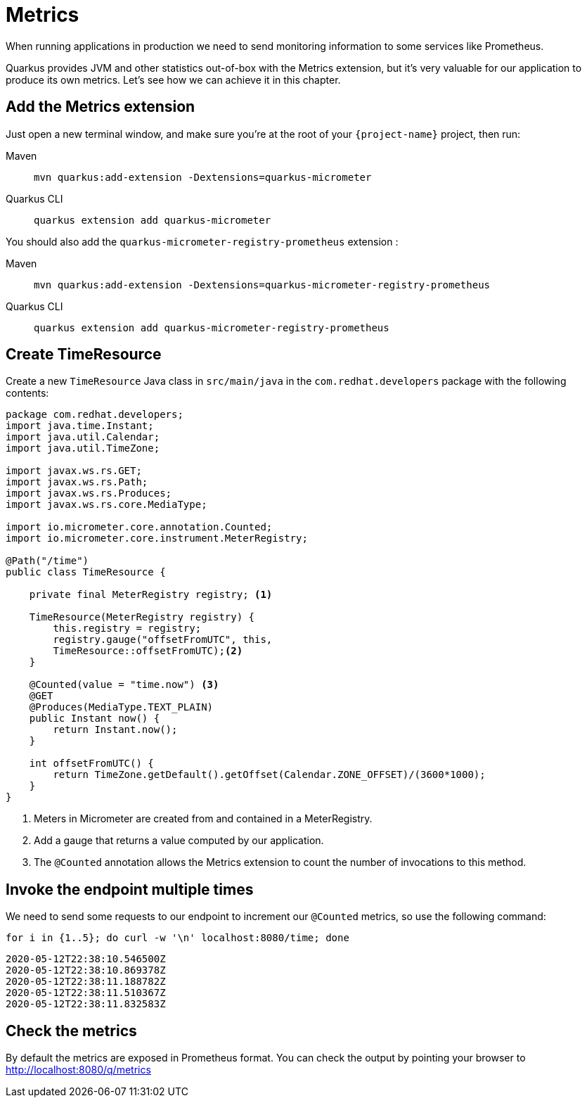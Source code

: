 = Metrics

When running applications in production we need to send monitoring information to some services like Prometheus.

Quarkus provides JVM and other statistics out-of-box with the Metrics extension, but it's very valuable for our application to produce its own metrics. Let's see how we can achieve it in this chapter.

== Add the Metrics extension

Just open a new terminal window, and make sure you’re at the root of your `{project-name}` project, then run:

[tabs]
====
Maven::
+ 
--
[.console-input]
[source,bash,subs="+macros,+attributes"]
----
mvn quarkus:add-extension -Dextensions=quarkus-micrometer
----

--
Quarkus CLI::
+
--
[.console-input]
[source,bash,subs="+macros,+attributes"]
----
quarkus extension add quarkus-micrometer
----
--
====

You should also add the `quarkus-micrometer-registry-prometheus` extension : 

[tabs]
====
Maven::
+ 
--
[.console-input]
[source,bash,subs="+macros,+attributes"]
----
mvn quarkus:add-extension -Dextensions=quarkus-micrometer-registry-prometheus
----

--
Quarkus CLI::
+
--
[.console-input]
[source,bash,subs="+macros,+attributes"]
----
quarkus extension add quarkus-micrometer-registry-prometheus
----
--
====

== Create TimeResource

Create a new `TimeResource` Java class in `src/main/java` in the `com.redhat.developers` package with the following contents:

[.console-input]
[source,java]
----
package com.redhat.developers;
import java.time.Instant;
import java.util.Calendar;
import java.util.TimeZone;

import javax.ws.rs.GET;
import javax.ws.rs.Path;
import javax.ws.rs.Produces;
import javax.ws.rs.core.MediaType;

import io.micrometer.core.annotation.Counted;
import io.micrometer.core.instrument.MeterRegistry;

@Path("/time")
public class TimeResource {

    private final MeterRegistry registry; <1>

    TimeResource(MeterRegistry registry) {
        this.registry = registry;
        registry.gauge("offsetFromUTC", this,
        TimeResource::offsetFromUTC);<2>
    }

    @Counted(value = "time.now") <3>
    @GET
    @Produces(MediaType.TEXT_PLAIN)
    public Instant now() {
        return Instant.now();
    }

    int offsetFromUTC() {
        return TimeZone.getDefault().getOffset(Calendar.ZONE_OFFSET)/(3600*1000);
    }
}
----
<1> Meters in Micrometer are created from and contained in a MeterRegistry.
<2> Add a gauge that returns a value computed by our application.
<3> The `@Counted` annotation allows the Metrics extension to count the number of invocations to this method.

== Invoke the endpoint multiple times

We need to send some requests to our endpoint to increment our `@Counted` metrics, so use the following command:

[.console-input]
[source,bash]
----
for i in {1..5}; do curl -w '\n' localhost:8080/time; done
----

[.console-output]
[source,bash]
----
2020-05-12T22:38:10.546500Z
2020-05-12T22:38:10.869378Z
2020-05-12T22:38:11.188782Z
2020-05-12T22:38:11.510367Z
2020-05-12T22:38:11.832583Z
----

== Check the metrics

By default the metrics are exposed in Prometheus format. You can check the output by pointing your browser to http://localhost:8080/q/metrics[window=_blank]

